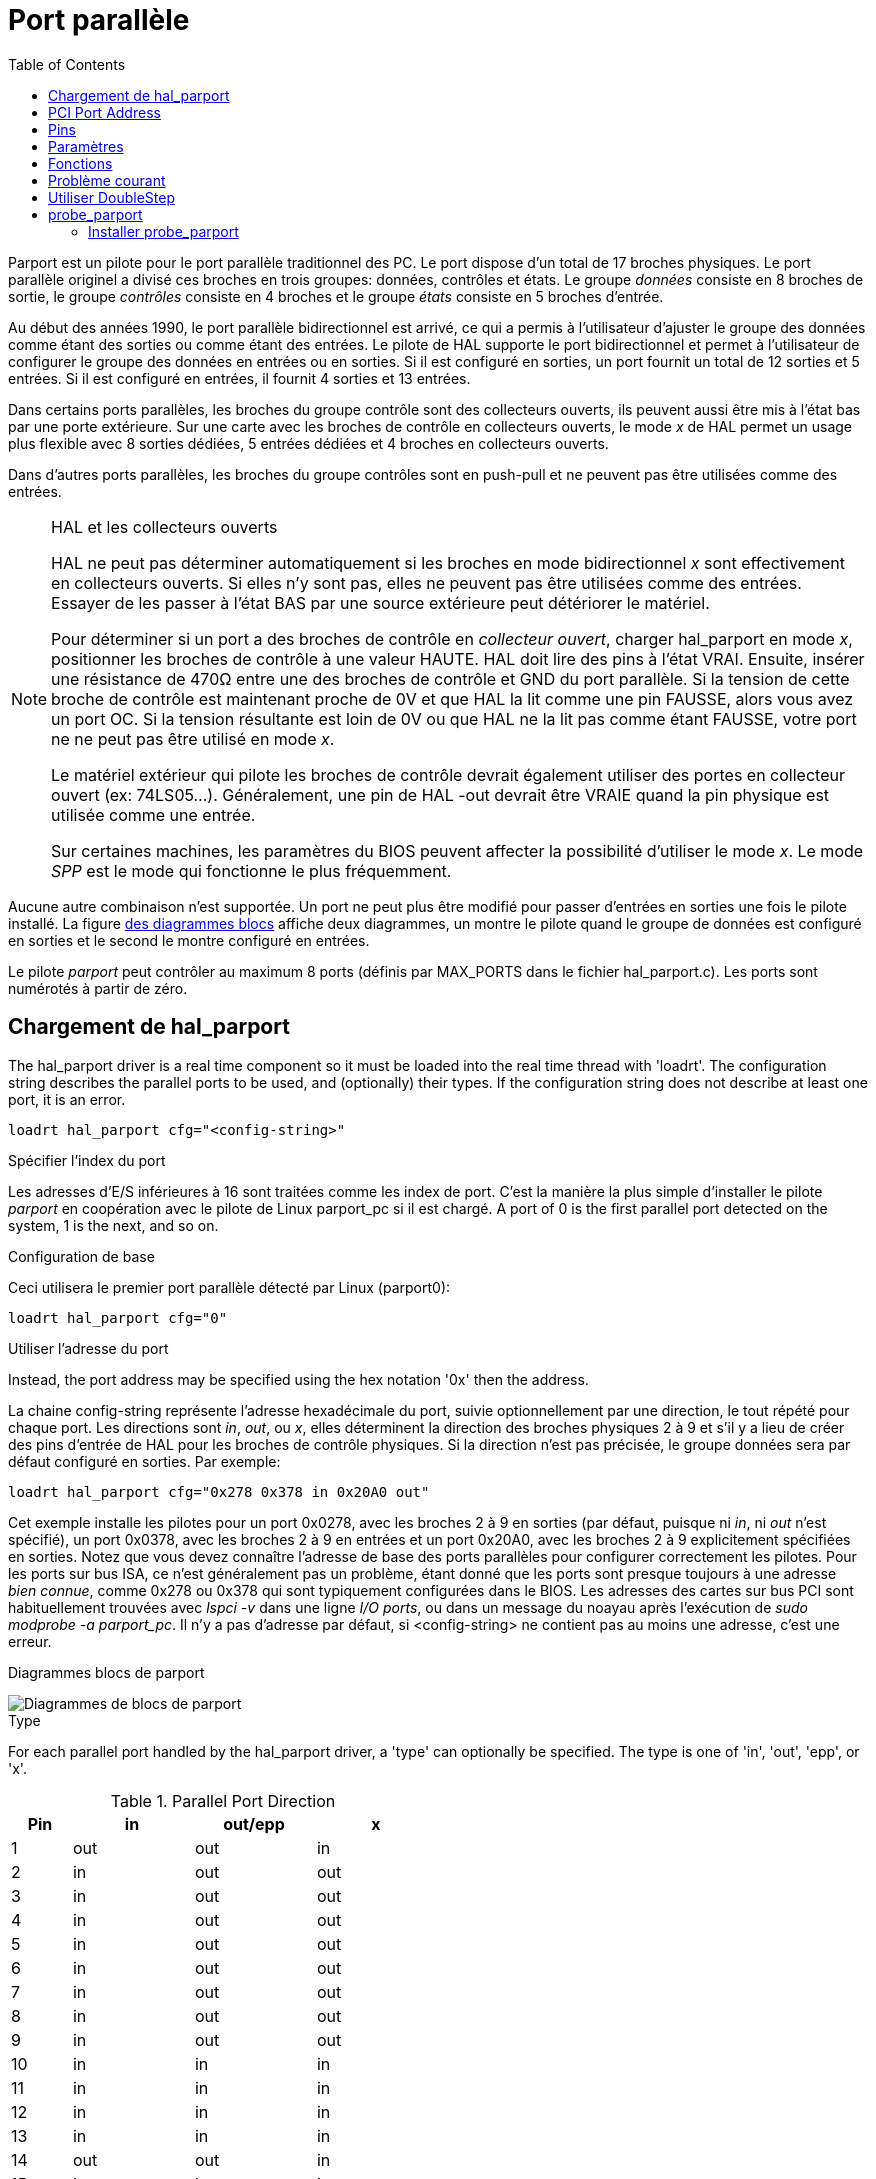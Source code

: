 :lang: fr
:toc:

[[cha:Parport]]
= Port parallèle

Parport est un pilote pour le port parallèle traditionnel des PC. Le port
dispose d'un total de 17 broches physiques. Le port parallèle originel a
divisé ces broches en trois groupes: données, contrôles et états. Le groupe
_données_ consiste en 8 broches de sortie, le groupe _contrôles_ consiste en
4 broches et le groupe _états_ consiste en 5 broches d'entrée.

Au début des années 1990, le port parallèle bidirectionnel est arrivé,
ce qui a permis à l'utilisateur d'ajuster le groupe des données comme étant
des sorties ou comme étant des entrées. Le pilote de HAL supporte le port
bidirectionnel et permet à l'utilisateur de configurer le groupe des données en entrées ou en sorties. Si il est configuré en sorties, un port fournit
un total de 12 sorties et 5 entrées. Si il est configuré en entrées, il fournit 4 sorties et 13 entrées.

Dans certains ports parallèles, les broches du groupe contrôle sont des collecteurs ouverts, ils peuvent aussi être mis à l'état bas par une porte
extérieure. Sur une carte avec les broches de contrôle en collecteurs ouverts, le mode _x_ de HAL permet un usage plus flexible avec 8 sorties dédiées,
5 entrées dédiées et 4 broches en collecteurs ouverts.

Dans d'autres ports parallèles, les broches du groupe contrôles sont en push-pull et ne peuvent
pas être utilisées comme des entrées.

.HAL et les collecteurs ouverts

[NOTE]
====
HAL ne peut pas déterminer automatiquement si les broches en mode
bidirectionnel _x_ sont effectivement en collecteurs ouverts. Si elles n'y
sont pas, elles ne peuvent pas être utilisées comme des entrées. Essayer de
les passer à l'état BAS par une source extérieure peut détériorer le matériel.

Pour déterminer si un port a des broches de contrôle en _collecteur ouvert_,
charger hal_parport en mode _x_, positionner les broches de contrôle à une
valeur HAUTE. HAL doit lire des pins à l'état VRAI. Ensuite, insérer une
résistance de 470Ω entre une des broches de contrôle et GND du port parallèle.
Si la tension de cette broche de contrôle est maintenant proche de 0V et que HAL la lit comme une pin FAUSSE, alors vous avez un port OC. Si la
tension résultante est loin de 0V ou que HAL ne la lit pas comme étant FAUSSE, votre port ne ne peut pas être utilisé en mode _x_.

Le matériel extérieur qui pilote les broches de contrôle devrait également utiliser des portes en collecteur ouvert (ex: 74LS05...). Généralement,
une pin de HAL -out devrait être VRAIE quand la pin physique est utilisée comme une entrée.

Sur certaines machines, les paramètres du BIOS peuvent affecter la possibilité d'utiliser le mode _x_. Le mode _SPP_ est le mode qui
fonctionne le plus fréquemment.
====

Aucune autre combinaison n'est supportée. Un port ne peut plus être modifié pour passer d'entrées en sorties une fois le pilote installé.
La figure <<fig:Parport-block-diag,des diagrammes blocs>> affiche deux diagrammes, un montre le pilote quand le groupe de données est configuré en sorties et le second le montre configuré en entrées.

Le pilote _parport_ peut contrôler au maximum 8 ports (définis par MAX_PORTS
dans le fichier hal_parport.c). Les ports sont numérotés à partir de zéro.

== Chargement de hal_parport

The hal_parport driver is a real time component so it must be loaded into the
real time thread with 'loadrt'. The configuration string describes the parallel
ports to be used, and (optionally) their types.  If the configuration string
does not describe at least one port, it is an error.

----
loadrt hal_parport cfg="<config-string>" 
----

.Spécifier l'index du port

Les adresses d'E/S inférieures à 16 sont traitées comme les index de port.
C'est la manière la plus simple d'installer le pilote _parport_ en
coopération avec le pilote de Linux parport_pc si il est chargé. A port of 0 is the first parallel port
detected on the system, 1 is the next, and so on.

.Configuration de base

Ceci utilisera le premier port parallèle détecté par Linux (parport0):

----
loadrt hal_parport cfg="0"
----

.Utiliser l'adresse du port

Instead, the port address may be specified using the hex notation '0x' then the address.

La chaine config-string représente l'adresse hexadécimale du port,
suivie optionnellement par une direction, le tout répété pour chaque port.
Les directions sont _in_, _out_, ou _x_, elles déterminent la direction des
broches physiques 2 à 9 et s'il y a lieu de créer des pins d'entrée de HAL
pour les broches de contrôle physiques. Si la direction n'est pas précisée,
le groupe données sera par défaut configuré en sorties. Par exemple:

----
loadrt hal_parport cfg="0x278 0x378 in 0x20A0 out"
----

Cet exemple installe les pilotes pour un port 0x0278, avec les broches 2 à 9
en sorties (par défaut, puisque ni _in_, ni _out_ n'est spécifié), un port
0x0378, avec les broches 2 à 9 en entrées et un port 0x20A0, avec les
broches 2 à 9 explicitement spécifiées en sorties. Notez que vous devez
connaître l'adresse de base des ports parallèles pour configurer
correctement les pilotes. Pour les ports sur bus ISA, ce n'est généralement
pas un problème, étant donné que les ports sont presque toujours à une
adresse _bien connue_, comme 0x278 ou 0x378 qui sont typiquement
configurées dans le BIOS. Les adresses des cartes sur bus PCI sont
habituellement trouvées avec _lspci -v_ dans une ligne _I/O ports_,
ou dans un message du noayau après l'exécution de _sudo modprobe -a parport_pc_.
Il n'y a pas d'adresse par défaut, si <config-string> ne contient pas au
moins une adresse, c'est une erreur.

[[fig:Parport-block-diag]] 
.Diagrammes blocs de parport
(((Diagramme de parport)))

image::images/parport-block-diag.png["Diagrammes de blocs de parport"]

.Type

For each parallel port handled by the hal_parport driver, a 'type' can
optionally be specified.  The type is one of 'in', 'out', 'epp', or 'x'.

.Parallel Port Direction
[cols=">1,3*^2", width="50%", options="header"]
|===========================
|Pin|in|out/epp|x
|1|out|out|in
|2|in|out|out
|3|in|out|out
|4|in|out|out
|5|in|out|out
|6|in|out|out
|7|in|out|out
|8|in|out|out
|9|in|out|out
|10|in|in|in
|11|in|in|in
|12|in|in|in
|13|in|in|in
|14|out|out|in
|15|in|in|in
|16|out|out|in
|17|out|out|in
|===========================


If the type is not specified, the default is 'out'.

A type of 'epp' is the same as 'out', but the hal_parport driver requests that
the port switch into EPP mode.  The hal_parport driver does *not* use the EPP
bus protocol, but on some systems EPP mode changes the electrical
characteristics of the port in a way that may make some marginal hardware work
better.  The Gecko G540's charge pump is known to require this on some parallel
ports.

See the Note above about mode 'x'.

.Example with two parallel ports

This will enable two system-detected parallel ports, the first in output mode
and the second in input mode:

----
loadrt hal_parport cfg="0 out 1 in"
----

.Parport R/W Functions

You must also direct LinuxCNC to run the 'read' and 'write' functions.

----
addf parport.0.read base-thread
addf parport.0.write base-thread
----

== PCI Port Address

One good PCI parport card is made with the Netmos 9815 chipset.
It has good +5V signals, and can come in a single or dual ports.

To find the I/O addresses for PCI cards open a terminal window
and use the list pci command:

----
lspci -v
----

Look for the entry with "Netmos" in it. Example of a 2-port card:

----
0000:01:0a.0 Communication controller: \
      Netmos Technology PCI 9815 Multi-I/O Controller (rev 01)
Subsystem: LSI Logic / Symbios Logic 2POS (2 port parallel adapter)
Flags: medium devsel, IRQ 5
I/O ports at b800 [size=8]
I/O ports at bc00 [size=8]
I/O ports at c000 [size=8]
I/O ports at c400 [size=8]
I/O ports at c800 [size=8]
I/O ports at cc00 [size=16]
----

From experimentation, I've found the first port (the on-card port) uses the
third address listed (c000), and the second port (the one that attaches with
a ribbon cable) uses the first address listed (b800). The following example
shows the onboard parallel port and a PCI parallel port using the default
out direction.

----
loadrt hal_parport cfg="0x378 0xc000"
----

Please note that your values will differ. The Netmos cards are
Plug-N-Play, and might change their settings depending on which
slot you put them into, so if you like to \'get under the hood'
and re-arrange things, be sure to check these values before you
start LinuxCNC.

== Pins

* _(bit) parport.<portnum>.pin-<pinnum>-out_ -- Pilote une broche de sortie physique. output pin.
* _(bit) parport.<portnum>.pin-<pinnum>-in_ -- Suit une broche d'entrée physique. pin.
* _(bit) parport.<portnum>.pin-<pinnum>-in-not_ -- Suit une pin d'entrée physique, mais inversée. Pour chaque pin, _<portnum>_ est le numéro du port et _<pinnum>_ est le numéro de la broche physique du connecteur DB-25.

For each pin, '<p>' is the port number, and '<n>' is the
physical pin number in the 25 pin D-shell connector.

Pour chaque broche de sortie physique, le pilote crée une simple pin de HAL, par exemple parport.0.pin-14-out. Les pins 2 jusqu'à 9 font partie du groupe _données_, elles sont des pins de sortie si le port est défini 
comme un port de sortie (par défaut, port de sortie). Les broches 1, 14, 16 et 17 sont des sorties dans tous les modes. Ces pins de HAL contrôlent l'état des pins physiques correspondantes.

Pour chaque pin d'entrée physique, le pilote crée deux pins de HAL, par exemple: parport.0.pin-12-in et parport.0.pin-12-in-not. Les pins
10, 11, 12, 13 et 15 sont toujours des sorties. Les pins 2 jusqu'à 9 sont des pins d'entrée seulement si le port est défini comme un port d'entrée.

Une pin de HAL -in est VRAIE si la pin physique est haute et FAUSSE si la pin physique est basse. Une pin de HAL -in-not est inversée, elle est FAUSSE
si la pin physique est haute. En connectant un signal à l'une ou à l'autre,
l'utilisateur peut décider de la logique de l'entrée. En mode _x_, les pins 1, 14, 16 et 17 sont également des pins d'entrée.

== Paramètres

* _(bit) parport.<portnum>.pin-<pinnum>-out-invert_ -- Inverse une pin de sortie.
* _(bit) parport.<portnum>.pin-<pinnum>-out-reset_ -- (seulement pour les
pins 2..9) VRAIE si cette pin doit être réinitialisée quand la fonction de réinitialisation est exécutée.
* _(U32) parport.<portnum>.reset-time_ -- Le temps (en nanosecondes) entre le
moment ou la broche est écrite et le moment ou elle est réinitialisée
par les fonctions de réinitialisation de HAL.

Le paramètre _-invert_ détermine si une pin de sortie est active haute ou active basse. Si _-invert_ est FAUX, mettre la pin HAL -out VRAIE, placera
la pin physique à l'état haut et mettre la pin HAL FAUSSE, placera la pin
physique à l'état bas. Si _-invert_ est VRAI, mettre la pin HAL -out VRAIE,
va mettre la pin physique à l'état bas. Si _-reset_ est VRAI, la fonction de réinitialisation va passer la pin à la valeur de _-out-invert_. Ceci
peut être utilisé en conjonction avec _stepgen doublefreq_ pour produire un pas par période.

[[sub:parport-functions]]
== Fonctions

* _(funct) parport.<portnum>.read_-- Lit les pins physiques du port <portnum>
et met à jour les pins de HAL -in et -in-not.
* _(funct) parport.read-all_ -- Lit les pins physiques de tous les ports et met
à jour les pins de HAL -in et -in-not.
* _(funct) parport.<portnum>.write_ -- Lit les pins de HAL -out du port <portnum>
et met à jour les pins de sortie physiques correspondantes.
* _(funct) parport.write-all_ -- Lit les pins de HAL -out de tous les ports et
met à jour toutes les pins de sortie physiques.
* _(funct) parport.<portnum>.reset_ -- Attends que le délai de mise à jour _reset-time_
soit écoulé depuis la dernière écriture associée _write_ puis remet à jour les
pins aux valeurs indiquées par _-out-invert_ et les paramètres de _-out-invert_.
La réinitialisation doit être plus tard dans le même thread que l'écriture.
FIXME
FIXME
FIXME
FIXME

Les différentes fonctions individuelles sont prévues pour les situations où un
port doit être mis à jour dans un thread très rapide, mais d'autres ports peuvent
être mis à jour dans un thread plus lent pour gagner du temps CPU. Ce n'est
probablement pas une bonne idée d'utiliser en même temps, les fonctions -all et
une fonction individuelle.

== Problème courant

Si, au chargement du module un message du genre suivant apparait:

----
insmod: error inserting '/home/jepler/linuxcnc/rtlib/hal_parport.ko':
-1 Device or resource busy
----

s'assurer que le module du kernel standard, parport_pc, n'est pas chargé et qu'aucun
périphérique dans le système ne revendique les ports concernés. footnote:[Dans le
paquetage LinuxCNC pour Ubuntu,
le fichier /etc/modprobe.d/linuxcnc empêche normalement que
_parport_pc_ soit chargé automatiquement.]

Si le module est chargé mais ne semble pas fonctionner, l'adresse du port est
incorrecte ou le module _probe_parport_ est revendiqué par un autre périphérique.

== Utiliser DoubleStep

Pour activer DoubleStep sur un port parallèle, il faut ajouter la fonction
_parport.n.reset_ après _parport.n.write_ et configurer _stepspace_ à _0_ ainsi
que le _reset-time_ souhaité. Alors ce pas pourra être positionné à chaque période
dans HAL, puis voir son état basculé par _parport_ après été positionné pendant
le temps spécifié par parport.n.reset-time.

Par exemple:

----
loadrt hal_parport cfg="0x378 out"
setp parport.0.reset-time 5000
loadrt stepgen step_type=0,0,0
addf parport.0.read base-thread
addf stepgen.make-pulses base-thread
addf parport.0.write base-thread
addf parport.0.reset base-thread
addf stepgen.capture-position servo-thread
...
setp stepgen.0.steplen 1
setp stepgen.0.stepspace 0
----

More information on DoubleStep can be found on the 
http://wiki.linuxcnc.org/cgi-bin/wiki.pl?TweakingSoftwareStepGeneration[wiki].

== probe_parport[[sec:probe_parport]]

Dans les PC actuels, les ports parallèles peuvent requérir une configuration
plug and play (PNP) avant qu'ils ne puissent être utilisés. Le module de noyau
_probe_parport_ effectue la configuration de tous les port PNP présents. Il doit
être chargé avant _hal_parport_. Sur les machines sans port PNP, il peut être chargé mais restera sans effet.

=== Installer probe_parport

----
loadrt probe_parport
loadrt hal_parport ...
----

Si le kernel Linux affiche un message similaire à:

+parport: PnPBIOS parport detected.+

Quand le module parport_pc est chargé, avec la commande: _sudo modprobe -a parport_pc;
sudo rmmod parport_pc_, l'utilisation de ce module sera probablement nécessaire.
